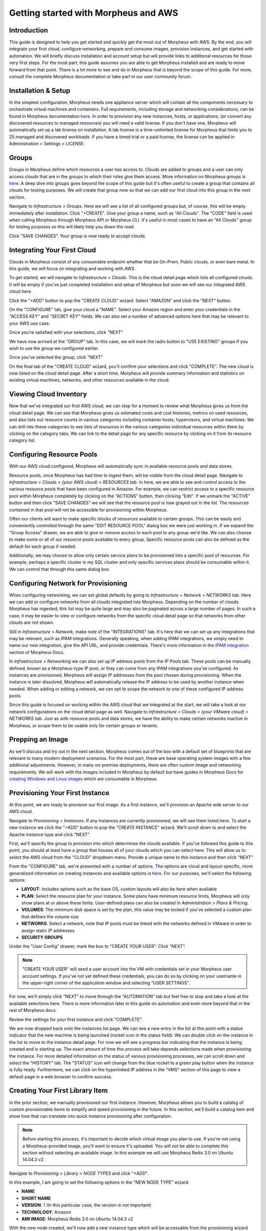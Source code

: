 Getting started with Morpheus and AWS
====================================================================

Introduction
^^^^^^^^^^^^^^^^^^^^^^^^^^^^^^^^^^^^^^^^^^^^^^^^^^^^^^^^^^^^^^^^^^^^

This guide is designed to help you get started and quickly get the most out of Morpheus with AWS. By the end, you will integrate your first cloud, configure networking, prepare and consume images, provision instances, and get started with automation. We will briefly discuss installation and account setup but will provide links to additional resources for those very first steps. For the most part, this guide assumes you are able to get Morpheus installed and are ready to move forward from that point. There is a lot more to see and do in Morpheus that is beyond the scope of this guide. For more, consult the complete Morpheus documentation or take part in our user community forum.

Installation & Setup
^^^^^^^^^^^^^^^^^^^^^^^^^^^^^^^^^^^^^^^^^^^^^^^^^^^^^^^^^^^^^^^^^^^^

In the simplest configuration, Morpheus needs one appliance server which will contain all the components necessary to orchestrate virtual machines and containers. Full requirements, including storage and networking considerations, can be found in Morpheus documentation `here <https://docs.morpheusdata.com/en/4.1.0/getting_started/requirements/requirements.html#requirements>`_. In order to provision any new instances, hosts, or applications, (or convert any discovered resources to managed resources) you will need a valid license. If you don't have one, Morpheus will automatically set up a lab license on installation. A lab license is a time-unlimited license for Morpheus that limits you to 25 managed and discovered workloads. If you have a timed trial or a paid license, the license can be applied in Administration > Settings > LICENSE.

Groups
^^^^^^^^^^^^^^^^^^^^^^^^^^^^^^^^^^^^^^^^^^^^^^^^^^^^^^^^^^^^^^^^^^^^

Groups in Morpheus define which resources a user has access to. Clouds are added to groups and a user can only access clouds that are in the groups to which their roles give them access. More information on Morpheus groups is `here <https://docs.morpheusdata.com/en/4.1.1/infrastructure/groups/groups.html#groups>`_. A deep dive into groups goes beyond the scope of this guide but it's often useful to create a group that contains all clouds for testing purposes. We will create that group now so that we can add our first cloud into this group in the next section.

Navigate to `Infrastructure > Groups`. Here we will see a list of all configured groups but, of course, this will be empty immediately after installation. Click "+CREATE". Give your group a name, such as "All Clouds". The "CODE" field is used when calling Morpheus through Morpheus API or Morpheus CLI. It's useful in most cases to have an "All Clouds" group for testing purposes so this will likely help you down the road.

.. image:: /images/vCenterGuideImages/Groups/1groupConfig.png

Click "SAVE CHANGES". Your group is now ready to accept clouds.

Integrating Your First Cloud
^^^^^^^^^^^^^^^^^^^^^^^^^^^^^^^^^^^^^^^^^^^^^^^^^^^^^^^^^^^^^^^^^^^^

Clouds in Morpheus consist of any consumable endpoint whether that be On-Prem, Public clouds, or even bare metal. In this guide, we will focus on integrating and working with AWS.

To get started, we will navigate to `Infrastructure > Clouds`. This is the cloud detail page which lists all configured clouds. It will be empty if you've just completed installation and setup of Morpheus but soon we will see our integrated AWS cloud here.

Click the "+ADD" button to pop the "CREATE CLOUD" wizard. Select "AMAZON" and click the "NEXT" button.

.. image:: /images/AwsGuideImages/FirstCloud/1createCloud.png

On the "CONFIGURE" tab, give your cloud a "NAME". Select your Amazon region and enter your credentials in the "ACCESS KEY" and "SECRET KEY" fields. We can also set a number of advanced options here that may be relevant to your AWS use case.

Once you're satisfied with your selections, click "NEXT"

We have now arrived at the "GROUP" tab. In this case, we will mark the radio button to "USE EXISTING" groups if you wish to use the group we configured earlier.

Once you've selected the group, click "NEXT"

On the final tab of the "CREATE CLOUD" wizard, you'll confirm your selections and click "COMPLETE". The new cloud is now listed on the cloud detail page. After a short time, Morpheus will provide summary information and statistics on existing virtual machines, networks, and other resources available in the cloud.

Viewing Cloud Inventory
^^^^^^^^^^^^^^^^^^^^^^^^^^^^^^^^^^^^^^^^^^^^^^^^^^^^^^^^^^^^^^^^^^^^

Now that we've integrated our first AWS cloud, we can stop for a moment to review what Morpheus gives us from the cloud detail page. We can see that Morpheus gives us estimated costs and cost histories, metrics on used resources, and also lists out resource counts in various categories including container hosts, hypervisors, and virtual machines. We can drill into these categories to see lists of resources in the various categories individual resources within them by clicking on the category tabs. We can link to the detail page for any specific resource by clicking on it from its resource category list.

Configuring Resource Pools
^^^^^^^^^^^^^^^^^^^^^^^^^^^^^^^^^^^^^^^^^^^^^^^^^^^^^^^^^^^^^^^^^^^^

With our AWS cloud configured, Morpheus will automatically sync in available resource pools and data stores.

Resource pools, once Morpheus has had time to ingest them, will be visible from the cloud detail page. Navigate to `Infrastructure > Clouds > (your AWS cloud) > RESOURCES tab`. In here, we are able to see and control access to the various resource pools that have been configured in Amazon. For example, we can restrict access to a specific resource pool within Morpheus completely by clicking on the "ACTIONS" button, then clicking "Edit". If we unmark the "ACTIVE" button and then click "SAVE CHANGES" we will see that the resource pool is now grayed out in the list. The resources contained in that pool will not be accessible for provisioning within Morpheus.

.. image:: /images/AwsGuideImages/ResourcePools/1resourcePools.png

Often our clients will want to make specific blocks of resources available to certain groups. This can be easily and conveniently controlled through the same "EDIT RESOURCE POOL" dialog box we were just working in. If we expand the "Group Access" drawer, we are able to give or remove access to each pool to any group we'd like. We can also choose to make some or all of our resource pools available to every group. Specific resource pools can also be defined as the default for each group if needed.

.. image:: /images/AwsGuideImages/ResourcePools/2editResourceGroups.png

Additionally, we may choose to allow only certain service plans to be provisioned into a specific pool of resources. For example, perhaps a specific cluster is my SQL cluster and only specific services plans should be consumable within it. We can control that through this same dialog box.

Configuring Network for Provisioning
^^^^^^^^^^^^^^^^^^^^^^^^^^^^^^^^^^^^^^^^^^^^^^^^^^^^^^^^^^^^^^^^^^^^

When configuring networking, we can set global defaults by going to `Infrastructure > Network > NETWORKS tab`. Here we can add or configure networks from all clouds integrated into Morpheus. Depending on the number of clouds Morpheus has ingested, this list may be quite large and may also be paginated across a large number of pages. In such a case, it may be easier to view or configure networks from the specific cloud detail page so that networks from other clouds are not shown.

.. image:: /images/vCenterGuideImages/Network/1networksSection.png

Still in `Infrastructure > Network`, make note of the "INTEGRATIONS" tab. It's here that we can set up any integrations that may be relevant, such as IPAM integrations. Generally speaking, when adding IPAM integrations, we simply need to name our new integration, give the API URL, and provide credentials. There's more information in the `IPAM integration <https://docs.morpheusdata.com/en/4.1.1/integration_guides/integration_guides.html#networking>`_ section of Morpheus Docs.

.. image:: /images/vCenterGuideImages/Network/2addIPAM.png

In `Infrastructure > Networking` we can also set up IP address pools from the IP Pools tab. These pools can be manually defined, known as a Morpheus-type IP pool, or they can come from any IPAM integrations you've configured. As instances are provisioned, Morpheus will assign IP addresses from the pool chosen during provisioning. When the instance is later dissolved, Morpheus will automatically release the IP address to be used by another instance when needed. When adding or editing a network, we can opt to scope the network to one of these configured IP address pools.

.. image:: /images/vCenterGuideImages/Network/3addIPPool.png

Since this guide is focused on working within the AWS cloud that we integrated at the start, we will take a look at our network configurations on the cloud detail page as well. Navigate to `Infrastructure > Clouds > (your VMware cloud) > NETWORKS tab`. Just as with resource pools and data stores, we have the ability to make certain networks inactive in Morpheus, or scope them to be usable only for certain groups or tenants.

.. image:: /images/AwsGuideImages/Networks/1cloudNetwork.png

Prepping an Image
^^^^^^^^^^^^^^^^^^^^^^^^^^^^^^^^^^^^^^^^^^^^^^^^^^^^^^^^^^^^^^^^^^^^

As we'll discuss and try out in the next section, Morpheus comes out of the box with a default set of blueprints that are relevant to many modern deployment scenarios. For the most part, these are base operating system images with a few additional adjustments. However, in many on-premise deployments, there are often custom image and networking requirements. We will work with the images included in Morpheus by default but have guides in Morpheus Docs for `creating Windows and Linux images <https://docs.morpheusdata.com/en/4.1.1/integration_guides/Clouds/vmware/vmware_templates.html>`_ which are consumable in Morpheus.

Provisioning Your First Instance
^^^^^^^^^^^^^^^^^^^^^^^^^^^^^^^^^^^^^^^^^^^^^^^^^^^^^^^^^^^^^^^^^^^^

At this point, we are ready to provision our first image. As a first instance, we'll provision an Apache web server to our AWS cloud.

Navigate to `Provisioning > Instances`. If any instances are currently provisioned, we will see them listed here. To start a new instance we click the "+ADD" button to pop the "CREATE INSTANCE" wizard. We'll scroll down to and select the Apache instance type and click "NEXT".

.. image:: /images/vCenterGuideImages/FirstInstance/1createInstance.png

First, we'll specify the group to provision into which determines the clouds available. If you've followed this guide to this point, you should at least have a group that houses all of your clouds which you can select here. This will allow us to select the AWS cloud from the "CLOUD" dropdown menu. Provide a unique name to this instance and then click "NEXT"

From the "CONFIGURE" tab, we're presented with a number of options. The options are cloud and layout-specific, more generalized information on creating instances and available options is `here <https://docs.morpheusdata.com/en/4.1.1/getting_started/agent/morpheus_agent.html#morpheus-agent>`_. For our purposes, we'll select the following options:

- **LAYOUT**: Includes options such as the base OS, custom layouts will also be here when available

- **PLAN**: Select the resource plan for your instance. Some plans have minimum resource limits, Morpheus will only show plans at or above these limits. User-defined plans can also be created in `Administration > Plans & Pricing`.

- **VOLUMES**: The minimum disk space is set by the plan, this value may be locked if you've selected a custom plan that defines the volume size

- **NETWORKS**: Select a network, note that IP pools must be linked with the networks defined in VMware in order to assign static IP addresses

- **SECURITY GROUPS**

Under the "User Config" drawer, mark the box to "CREATE YOUR USER". Click "NEXT".

.. image:: /images/AwsGuideImages/FirstInstance/2instanceConfigure.png

.. NOTE:: "CREATE YOUR USER" will seed a user account into the VM with credentials set in your Morpheus user account settings. If you've not yet defined these credentials, you can do so by clicking on your username in the upper-right corner of the application window and selecting "USER SETTINGS".

For now, we'll simply click "NEXT" to move through the "AUTOMATION" tab but feel free to stop and take a look at the available selections here. There is more information later in this guide on automation and even more beyond that in the rest of Morpheus docs.

Review the settings for your first instance and click "COMPLETE".

.. image:: /images/AwsGuideImages/FirstInstance/3completeInstance.png

We are now dropped back onto the instances list page. We can see a new entry in the list at this point with a status indicator that the new machine is being launched (rocket icon in the status field). We can double click on the instance in the list to move to the instance detail page. For now we will see a progress bar indicating that the instance is being created and is starting up. The exact amount of time this process will take depends selections made when provisioning the instance. For more detailed information on the status of various provisioning processes, we can scroll down and select the "HISTORY" tab. The "STATUS" icon will change from the blue rocket to a green play button when the instance is fully ready. Furthermore, we can click on the hyperlinked IP address in the "VMS" section of this page to view a default page in a web browser to confirm success.

Creating Your First Library Item
^^^^^^^^^^^^^^^^^^^^^^^^^^^^^^^^^^^^^^^^^^^^^^^^^^^^^^^^^^^^^^^^^^^^

In the prior section, we manually provisioned our first instance. However, Morpheus allows you to build a catalog of custom provisionable items to simplify and speed provisioning in the future. In this section, we'll build a catalog item and show how that can translate into quick instance provisioning after configuration.

.. NOTE:: Before starting this process, it's important to decide which virtual image you plan to use. If you're not using a Morpheus-provided image, you'll want to ensure it's uploaded. You will not be able to complete this section without selecting an available image. In this example we will use Morpheus Redis 3.0 on Ubuntu 14.04.3 v2.

Navigate to `Provisioning > Library > NODE TYPES` and click "+ADD".

.. image:: /images/vCenterGuideImages/NewCatalogItem/1addNode.png

In this example, I am going to set the following options in the "NEW NODE TYPE" wizard:

- **NAME**

- **SHORT NAME**

- **VERSION**: 1 (In this particular case, the version is not important)

- **TECHNOLOGY**: Amazon

- **AMI IMAGE**: Morpheus Redis 3.0 on Ubuntu 14.04.3 v2

.. image:: /images/AwsGuideImages/NewCatalogItem/2nodeSettings.png

With the new node created, we'll now add a new instance type which will be accessable from the provisioning wizard once created. Move from the "NODE TYPES" tab to the "INSTANCE TYPES" tab and click "+ADD".

.. image:: /images/vCenterGuideImages/NewCatalogItem/3addInstanceType.png

In the "NEW INSTANCE TYPE" wizard, I'll simply enter a **NAME** and **CODE** value. Click "SAVE CHANGES".

.. image:: /images/vCenterGuideImages/NewCatalogItem/4instanceTypeSettings.png 

Now that we've created a new instance type, access it by clicking on the name in the list of custom instances you've created. In my case, I've given the name "NewInstanceType".

.. image:: /images/vCenterGuideImages/NewCatalogItem/5openInstanceType.png

Once we've opened the new instance type, by default, we should be on the "LAYOUTS" tab. Click "+ADD LAYOUT".

I've set the following fields on my example layout:

- **NAME**

- **VERSION**: This is the version number of the layout itself, which is labeled 1.0 in the example

- **TECHNOLOGY**: Amazon

- **Nodes**: Select the node we created earlier, if desired you can specify multiple nodes

Click "SAVE CHANGES".

.. image:: /images/AwsGuideImages/NewCatalogItem/6layoutSettings.png

At this point we've completed the setup work and can now provision the instance we've created to our specifications. Navigate to `Provisioning > Instances` and click "+ADD". From the search bar we can search for the new instance type we've created. In the example case, we called it "newinstancetype". Click "NEXT".

As before, we can select a group and cloud to provision this new instance. Click "NEXT". On the "CONFIGURE" tab, make note that the layout and plan are already selected because they were configured as part of creating the new instance type. Select a network and click "NEXT". Once again we will also click "NEXT" through the "AUTOMATION" tab. Finally, click "COMPLETE".

As before when we manually provisioned an instance, Morpheus will now begin to spin up the new VM. Once the privisioning process has completed, open the instance detail page in Morpheus and click on the "CONSOLE" tab. You'll be logged in with your user account and are then able to confirm the machine is ready and available.

Automation and Configuration Management
^^^^^^^^^^^^^^^^^^^^^^^^^^^^^^^^^^^^^^^^^^^^^^^^^^^^^^^^^^^^^^^^^^^^

Morpheus automation is composed of Tasks and Workflows. A task could be a script added directly, scripts or blueprints pulled from the Morpheus Library, playbooks, recipes, or a number of other things. The complete list of task types can be found in the `Automation section <https://docs.morpheusdata.com/en/4.1.1/provisioning/automation/automation.html#automation>`_ of Morpheus docs. Tasks can be executed individually but they are often combined into workflows. We can opt to run a workflow at provision time or they can be executed on existing instances through the Actions menu.

In this guide we will set up an Ansible integration, create a task, add the task to a workflow, and run the workflow against a new and existing instance. If you've worked through this guide to this point, you should already have an Apache instance running. If you don't yet have that, provision one before continuing with this guide and ensure it's reachable on port 80.

.. image:: /images/vCenterGuideImages/Automation/1newIntegration.png

We'll first set up the Ansible integration, you can integrate with the sample repository referenced here or integrate with your own. Go to 'Administration > Integrations'. Click "+NEW INTEGRATION" and select Ansible from the dropdown menu. Fill in the following details:

- **NAME**

- **ANSIBLE GIT URL**: https://github.com/ncelebic/morpheus-ansible-example, or enter the URL for your own Ansible git repository

- **PLAYBOOKS PATH**

- **ROLES PATH**

- Mark the box to "USE MORPHEUS AGENT COMMAND BUS"

.. NOTE:: If your git repository requires authentication, you should create a keypair and use the following URL format: git@github.com:ncelebic/morpheus-ansible-example.git.

.. image:: /images/vCenterGuideImages/Automation/2configureIntegration.png

Click "SAVE CHANGES". You'll now see our new Ansible integration listed among any other configured inetegrations. If we click on this new integration to view detail, a green checkmark icon indicates the git repository has been fully synced.

With the Ansible integration set up, we can now create a task that includes our playbook. Go to `Provisioning > Automation`, click "+ADD". We'll first set our "TYPE" value to Ansible Playbook so that the correct set of fields appear in the "NEW TASK" wizard. Set the following options:

- **NAME**

- **ANSIBLE REPO**: Here we will choose the Ansible integration that we just created

- **PLAYBOOK**: In our example case, enter 'playbook.yml'

.. image:: /images/vCenterGuideImages/Automation/3taskConfig.png

Click "SAVE CHANGES" to save our new task. We can test the new task on our Apache VM now by going to `Provisioning > Instances` and clicking into our VM. From the "ACTIONS" menu select "Run Task". From the "TASK" dropdown menu, select the task we just added and click "EXECUTE".

.. image:: /images/vCenterGuideImages/Automation/4executeTask.png

To see the progress of the task, click on the "HISTORY" tab and click on the (i) button to the right of each entry in the list. In this case, we can also see the results of the task by clicking on the link in the "LOCATION" column of the "VMS" section.

Now that our task is created, we can put it into a workflow. Back in `Provisioning > Automation` we will click on the "WORKFLOWS" tab. Click "+ADD" and select Provisioning Workflow. We'll give the new workflow a name and expand the Post Provision section. As we begin to type in the name of the task we've created, it should appear as a selection. Click "SAVE CHANGES".

.. image:: /images/vCenterGuideImages/Automation/5newWorkflow.png

Now that we have a workflow, return to `Provisioning > Instances` and begin to provision another Apache instance. More detailed instructions on provisioning a new Apache instance are included earlier in this guide if needed. Now, when you reach the "AUTOMATION" section of the "CREATE INSTANCE" wizard, we have a workflow to select. From the "WORKFLOW" dropdown menu, select the workflow we just created and complete provisioning of the new instance.

.. image:: /images/vCenterGuideImages/Automation/6automationInProvisioning.png

As the instance is provisioning, we can go to the "HISTORY" tab and see Morpheus executing the tasks that were contained in our workflow.

This is just one example of using Morpheus to automate the process of configuring and instance to your needs. There are a number of other automation types that can be built into your workflows as well. For further information, take a look at the `automation integrations <https://docs.morpheusdata.com/en/4.1.1/integration_guides/integration_guides.html#automation>`_ guide in Morpheus docs.

Conclusion
^^^^^^^^^^^^^^^^^^^^^^^^^^^^^^^^^^^^^^^^^^^^^^^^^^^^^^^^^^^^^^^^^^^^

At this point you should be up and running in Morpheus, ready to consume AWS. This guide only scratches the surface, there is a lot more to see and do in Morpheus. Take a look at the rest of `Morpheus Docs <https://docs.morpheusdata.com/en/4.1.1/index.html>`_ for more information on supported integrations and other things possible. 
